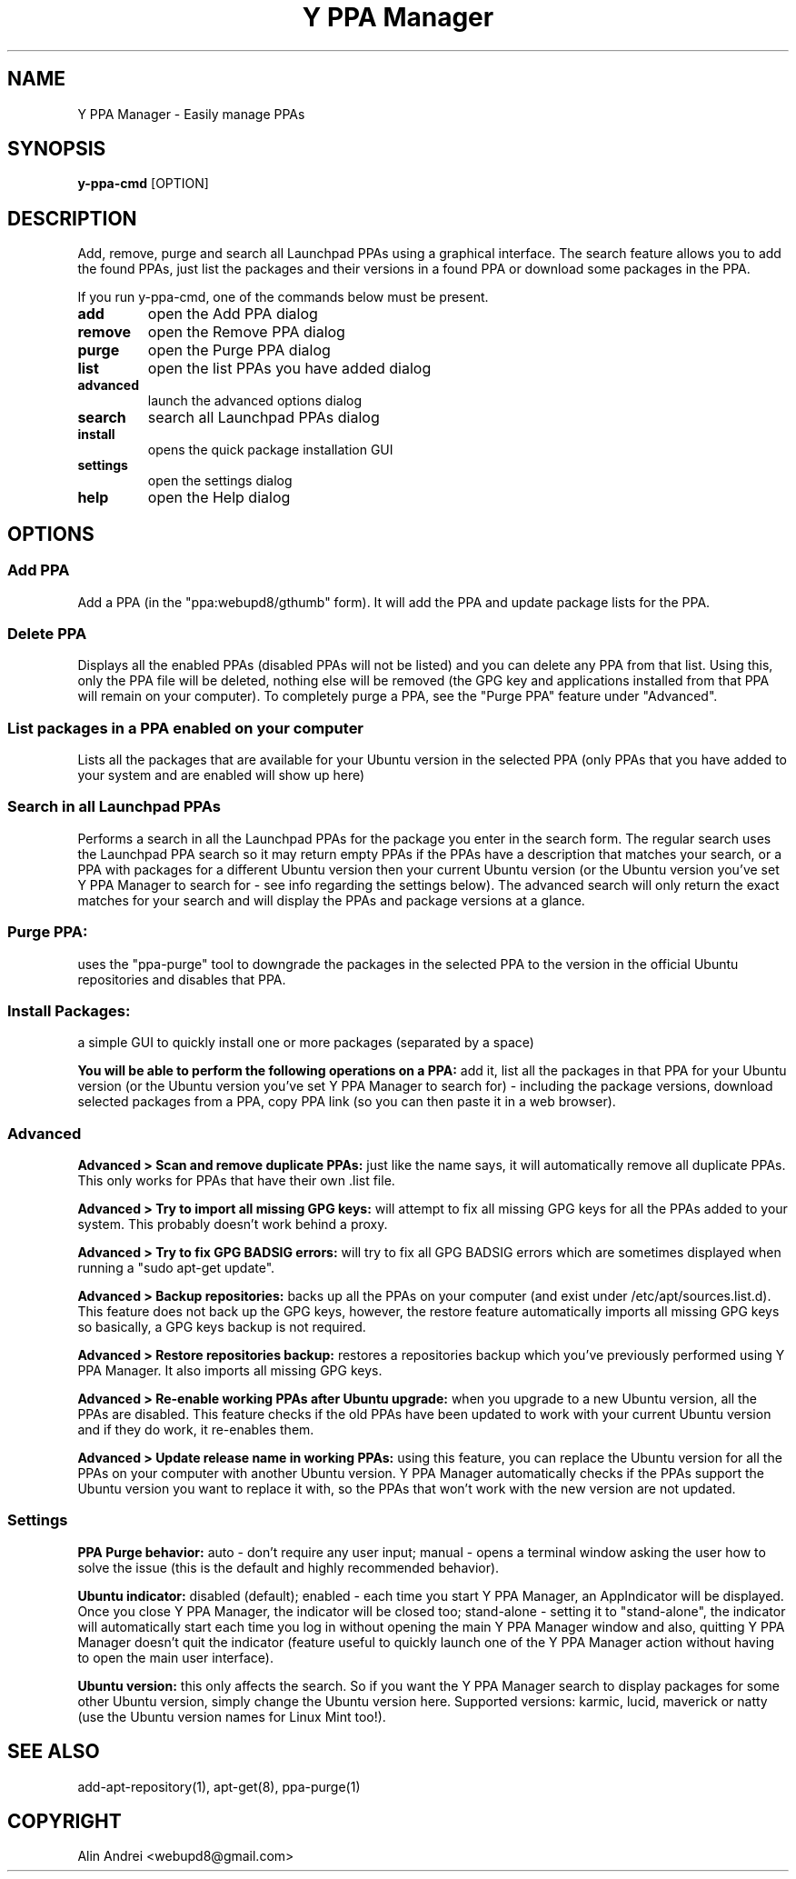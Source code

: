 .TH "Y PPA Manager" 1 "27 June 2012" Ubuntu "User Manual"

.SH NAME
Y PPA Manager - Easily manage PPAs

.SH SYNOPSIS
.B y-ppa-cmd
[OPTION]

.SH DESCRIPTION
Add, remove, purge and search all Launchpad PPAs using a graphical interface. The search feature allows you to add the found PPAs, just list the packages and their versions in a found PPA or download some packages in the PPA.

If you run y-ppa-cmd, one of the commands below must be present.

.TP
.B add
open the Add PPA dialog
.TP
.B remove
open the Remove PPA dialog
.TP
.B purge
open the Purge PPA dialog
.TP
.B list
open the list PPAs you have added dialog
.TP
.B advanced
launch the advanced options dialog
.TP
.B search
search all Launchpad PPAs dialog
.TP
.B install
opens the quick package installation GUI
.TP
.B settings
open the settings dialog
.TP
.B help
open the Help dialog


.SH OPTIONS

.SS Add PPA
Add a PPA (in the "ppa:webupd8/gthumb" form). It will add the PPA and update package lists for the PPA.

.SS Delete PPA
Displays all the enabled PPAs (disabled PPAs will not be listed) and you can delete any PPA from that list. Using this, only the PPA file will be deleted, nothing else will be removed (the GPG key and applications installed from that PPA will remain on your computer). To completely purge a PPA, see the "Purge PPA" feature under "Advanced".

.SS List packages in a PPA enabled on your computer
Lists all the packages that are available for your Ubuntu version in the selected PPA (only PPAs that you have added to your system and are enabled will show up here)

.SS Search in all Launchpad PPAs
Performs a search in all the Launchpad PPAs for the package you enter in the search form. The regular search uses the Launchpad PPA search so it may return empty PPAs if the PPAs have a description that matches your search, or a PPA with packages for a different Ubuntu version then your current Ubuntu version (or the Ubuntu version you've set Y PPA Manager to search for - see info regarding the settings below). The advanced search will only return the exact matches for your search and will display the PPAs and package versions at a glance.

.SS Purge PPA:
uses the "ppa-purge" tool to downgrade the packages in the selected PPA to the version in the official Ubuntu repositories and disables that PPA.

.SS Install Packages:
a simple GUI to quickly install one or more packages (separated by a space)

.PP
.B You will be able to perform the following operations on a PPA:
add it, list all the packages in that PPA for your Ubuntu version (or the Ubuntu version you've set Y PPA Manager to search for) - including the package versions, download selected packages from a PPA, copy PPA link (so you can then paste it in a web browser).

.SS Advanced

.B Advanced > Scan and remove duplicate PPAs:
just like the name says, it will automatically remove all duplicate PPAs. This only works for PPAs that have their own .list file.

.B Advanced > Try to import all missing GPG keys:
will attempt to fix all missing GPG keys for all the PPAs added to your system. This probably doesn't work behind a proxy.

.B Advanced > Try to fix GPG BADSIG errors:
will try to fix all GPG BADSIG errors which are sometimes displayed when running a "sudo apt-get update".

.B Advanced > Backup repositories:
backs up all the PPAs on your computer (and exist under /etc/apt/sources.list.d). This feature does not back up the GPG keys, however, the restore feature automatically imports all missing GPG keys so basically, a GPG keys backup is not required.

.B Advanced > Restore repositories backup:
restores a repositories backup which you've previously performed using Y PPA Manager. It also imports all missing GPG keys.

.B Advanced > Re-enable working PPAs after Ubuntu upgrade:
when you upgrade to a new Ubuntu version, all the PPAs are disabled. This feature checks if the old PPAs have been updated to work with your current Ubuntu version and if they do work, it re-enables them.

.B Advanced > Update release name in working PPAs:
using this feature, you can replace the Ubuntu version for all the PPAs on your computer with another Ubuntu version. Y PPA Manager automatically checks if the PPAs support the Ubuntu version you want to replace it with, so the PPAs that won't work with the new version are not updated.

.SS Settings

.B PPA Purge behavior:
auto - don't require any user input; manual - opens a terminal window asking the user how to solve the issue (this is the default and highly recommended behavior).

.B Ubuntu indicator:
disabled (default); enabled - each time you start Y PPA Manager, an AppIndicator will be displayed. Once you close Y PPA Manager, the indicator will be closed too; stand-alone - setting it to "stand-alone", the indicator will automatically start each time you log in without opening the main Y PPA Manager window and also, quitting Y PPA Manager doesn't quit the indicator (feature useful to quickly launch one of the Y PPA Manager action without having to open the main user interface).

.B Ubuntu version:
this only affects the search. So if you want the Y PPA Manager search to display packages for some other Ubuntu version, simply change the Ubuntu version here. Supported versions: karmic, lucid, maverick or natty (use the Ubuntu version names for Linux Mint too!).

.SH SEE ALSO
add-apt-repository(1), apt-get(8), ppa-purge(1)

.SH COPYRIGHT
Alin Andrei <webupd8@gmail.com>
